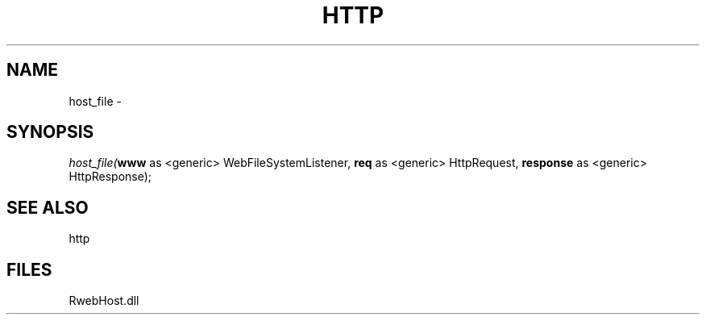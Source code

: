 .\" man page create by R# package system.
.TH HTTP 4 2000-Jan "host_file" "host_file"
.SH NAME
host_file \- 
.SH SYNOPSIS
\fIhost_file(\fBwww\fR as <generic> WebFileSystemListener, 
\fBreq\fR as <generic> HttpRequest, 
\fBresponse\fR as <generic> HttpResponse);\fR
.SH SEE ALSO
http
.SH FILES
.PP
RwebHost.dll
.PP
